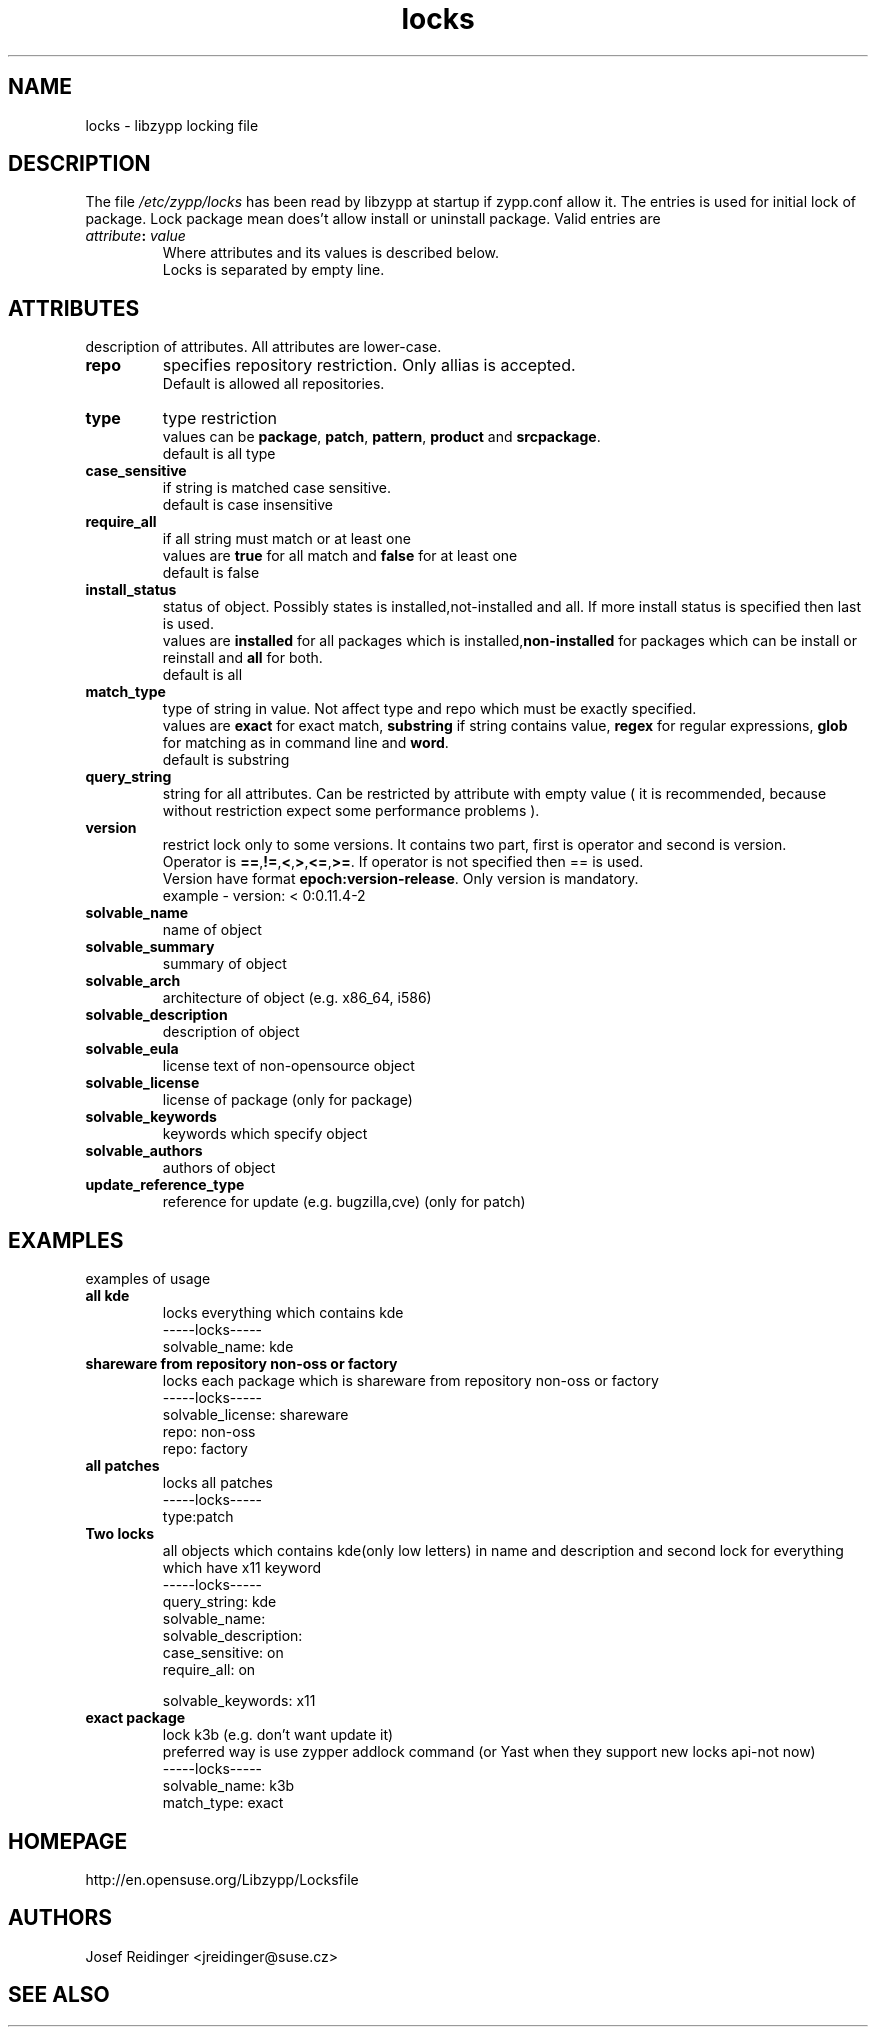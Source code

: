 .TH "locks" "5" "0.4.20" "libzypp" "System Tools"
.SH "NAME"
.LP
locks - libzypp locking file

.SH "DESCRIPTION"
.LP
The file \fI/etc/zypp/locks\fR has been read by libzypp at startup if zypp.conf allow it. The entries is used for initial lock of package. Lock package mean does't allow install or uninstall package. Valid entries are
.TP
\fI attribute\fR\fB:\fR \fIvalue\fR
Where attributes and its values is described below.
.br
Locks is separated by empty line.


.SH "ATTRIBUTES"
.LP
description of attributes. All attributes are lower-case.

.TP
.B repo
specifies repository restriction. Only allias is accepted.
.br
Default is allowed all repositories.

.TP
.B type
type restriction
.br
values can be \fBpackage\fR, \fBpatch\fR, \fBpattern\fR, \fBproduct\fR and \fBsrcpackage\fR.
.br
default is all type 

.TP
.B case_sensitive
if string is matched case sensitive.
.br
default is case insensitive 

.TP
.B require_all
if all string must match or at least one
.br
values are \fBtrue\fR for all match and \fBfalse\fR for at least one
.br
default is false

.TP
.B install_status
status of object. Possibly states is installed,not-installed and all. If more install status is specified then last is used.
.br
values are \fBinstalled\fR for all packages which is installed,\fBnon-installed\fR for packages which can be install or reinstall and \fBall\fR for both.
.br
default is all 

.TP
.B match_type 
type of string in value. Not affect type and repo which must be exactly specified.
.br
values are \fBexact\fR for exact match, \fBsubstring\fR if string contains value, \fBregex\fR for regular expressions, \fBglob\fR for matching as in command line and \fBword\fR.
.br
default is substring 

.TP
.B query_string
string for all attributes. Can be restricted by attribute with empty value ( it is recommended, because without restriction expect some performance problems ). 

.TP
.B version
restrict lock only to some versions. It contains two part, first is operator and second is version.
.br
Operator is \fB==\fR,\fB!=\fR,\fB<\fR,\fB>\fR,\fB<=\fR,\fB>=\fR. If operator is not specified then == is used.
.br
Version have format \fBepoch:version-release\fR. Only version is mandatory.
.br
example - version: < 0:0.11.4-2

.TP
.B solvable_name 
name of object 

.TP
.B solvable_summary
summary of object 

.TP
.B solvable_arch
architecture of object (e.g. x86_64, i586) 

.TP
.B solvable_description
description of object 

.TP
.B solvable_eula 
license text of non-opensource object

.TP
.B solvable_license 
license of package (only for package)

.TP
.B solvable_keywords 
keywords which specify object

.TP
.B solvable_authors
authors of object

.TP
.B update_reference_type 
reference for update (e.g. bugzilla,cve) (only for patch)

.SH "EXAMPLES"
.LP
examples of usage

.TP
.B all kde
locks everything which contains kde 
.br
-----locks-----
.br
solvable_name: kde

.TP
.B shareware from repository non-oss or factory
locks each package which is shareware from repository non-oss or factory 
.br
-----locks-----
.br
solvable_license: shareware
.br
repo: non-oss
.br
repo: factory

.TP
.B all patches
locks all patches
.br
-----locks-----
.br
type:patch

.TP
.B Two locks
all objects which contains kde(only low letters) in name and description and second lock for everything which have x11 keyword 
.br
-----locks-----
.br
query_string: kde
.br
solvable_name:
.br
solvable_description:
.br
case_sensitive: on
.br
require_all: on
.br
 
.br
solvable_keywords: x11

.TP
.B exact package 
lock k3b (e.g. don't want update it)
.br
preferred way is use zypper addlock command (or Yast when they support new locks api-not now)
.br
-----locks-----
.br
solvable_name: k3b
.br
match_type: exact

.SH "HOMEPAGE"

http://en.opensuse.org/Libzypp/Locksfile

.SH "AUTHORS"
.LP
Josef Reidinger <jreidinger@suse.cz>

.SH "SEE ALSO"
.LP
